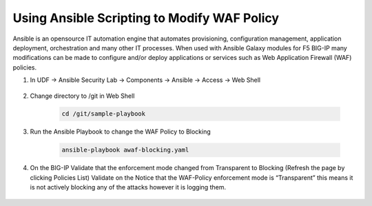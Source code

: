 Using Ansible Scripting to Modify WAF Policy
============================================

Ansible is an opensource IT automation engine that automates provisioning, configuration management, application deployment, orchestration and many other IT processes.  When used with Ansible Galaxy modules for F5 BIG-IP many modifications can be made to configure and/or deploy applications or services such as Web Application Firewall (WAF) policies.

#. In UDF -> Ansible Security Lab -> Components -> Ansible -> Access -> Web Shell

     .. image:: ../images/WAF/Picture4.png
#. Change directory to /git in Web Shell

     .. code-block::

       cd /git/sample-playbook

     .. image:: ../images/WAF/Picture5.png
#. Run the Ansible Playbook to change the WAF Policy to Blocking

     .. code-block::

       ansible-playbook awaf-blocking.yaml
      
     .. image:: ../images/WAF/Picture6.png
#. On the BIG-IP Validate that the enforcement mode changed from Transparent to Blocking (Refresh the page by clicking Policies List) Validate on the Notice that the WAF-Policy enforcement mode is “Transparent” this means it is not actively blocking any of the attacks however it is logging them.

     .. image:: ../images/WAF/Picture7.png
     .. image:: ../images/WAF/Picture8.png